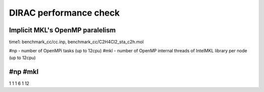 =======================
DIRAC performance check
=======================

Implicit MKL's OpenMP  paralelism
---------------------------------

time1: benchmark_cc/cc.inp, benchmark_cc/C2H4Cl2_sta_c2h.mol

#np - number of OpenMPi tasks (up to 12cpu)
#mkl - number of OpenMP internal threads of IntelMKL library per node (up to 12cpu)

#np  #mkl     
-------------------
1     1      
1     6      
1    12     
